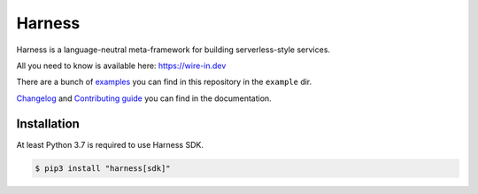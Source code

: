 Harness
=======

Harness is a language-neutral meta-framework for building serverless-style
services.

All you need to know is available here: https://wire-in.dev

There are a bunch of examples_ you can find in this repository in the
``example`` dir.

Changelog_ and `Contributing guide`_ you can find in the documentation.

Installation
~~~~~~~~~~~~

At least Python 3.7 is required to use Harness SDK.

.. code-block:: console

  $ pip3 install "harness[sdk]"

.. _examples: https://github.com/vmagamedov/harness/tree/master/example
.. _Changelog: https://wire-in.dev/changelog.html
.. _Contributing guide: https://wire-in.dev/contributing.html
